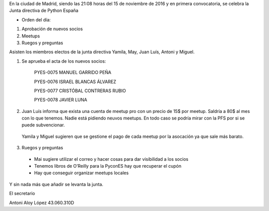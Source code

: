﻿En la ciudad de Madrid, siendo las 21:08 horas del 15 de noviembre de 2016 y en primera convocatoria, se celebra la Junta directiva de Python España  


* Orden del día:

1. Aprobación de nuevos socios
2. Meetups
3. Ruegos y preguntas




Asisten los miembros electos de la junta directiva Yamila, May, Juan Luís, Antoni y Miguel. 


1. Se aprueba el acta de los nuevos socios:


        PYES-0075   MANUEL GARRIDO PEÑA

        PYES-0076   ISRAEL BLANCAS ÁLVAREZ

        PYES-0077   CRISTÓBAL CONTRERAS RUBIO

        PYES-0078   JAVIER LUNA


2.  Juan Luís informa que exista una cuenta de meetup pro con un precio de 15$ por meetup. Saldría a 80$ al mes con lo que tenemos. Nadie está pidiendo neuvos meetups. En todo caso se podría mirar con la PFS por si se puede subvencionar.


 Yamila y Miguel sugieren que se gestione el pago de cada meetup por la asocación ya que sale más barato.


3. Ruegos y preguntas

 * Mai sugiere utilizar el correo y hacer cosas para dar visibilidad a los socios
 * Tenemos libros de O’Reilly para la PyconES hay que recuperar el cupón
 * Hay que conseguir organizar meetups locales



Y sin nada más que añadir se levanta la junta.




El secretario






Antoni Aloy López
43.060.310D